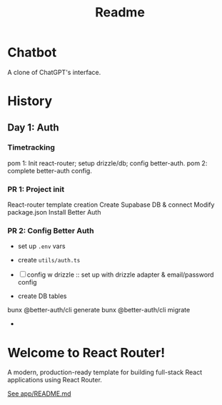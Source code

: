 #+title: Readme

* Chatbot
A clone of ChatGPT's interface.

* History
** Day 1: Auth
:LOGBOOK:
CLOCK: [2025-09-29 Mon 11:53]--[2025-09-29 Mon 12:28] =>  0:35
:END:
*** Timetracking
pom 1: Init react-router; setup drizzle/db; config better-auth.
pom 2: complete better-auth config.

*** PR 1: Project init
React-router template creation
Create Supabase DB & connect
Modify package.json
Install Better Auth

*** PR 2: Config Better Auth
- set up =.env= vars
- create =utils/auth.ts=
- [ ] config w drizzle :: set up with drizzle adapter & email/password config
- create DB tables
  #+begin_example bash
bunx @better-auth/cli generate
bunx @better-auth/cli migrate
  #+end_example
-


* Welcome to React Router!
A modern, production-ready template for building full-stack React applications using React Router.

[[file:app/README.md][See app/README.md]]
